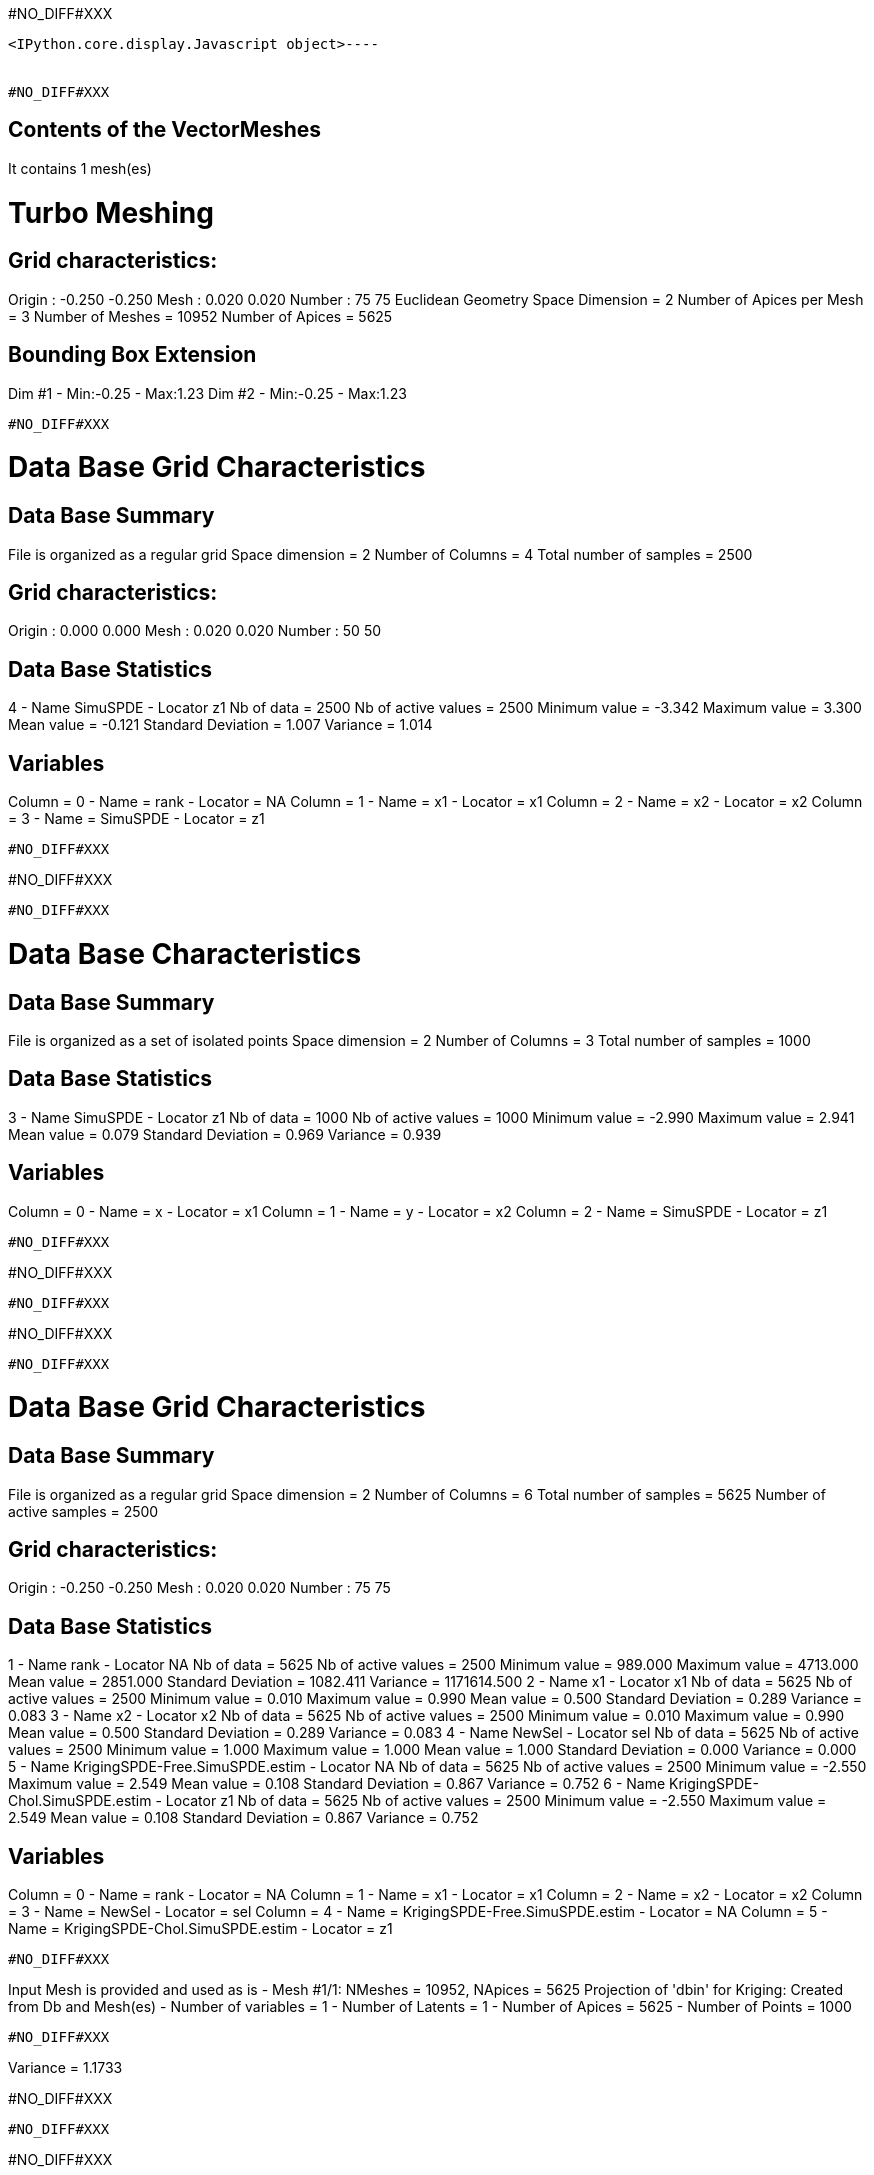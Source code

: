 #NO_DIFF#XXX
----

<IPython.core.display.Javascript object>----


#NO_DIFF#XXX
----

Contents of the VectorMeshes
----------------------------
It contains 1 mesh(es)

Turbo Meshing
=============

Grid characteristics:
---------------------
Origin :     -0.250    -0.250
Mesh   :      0.020     0.020
Number :         75        75
Euclidean Geometry
Space Dimension           = 2
Number of Apices per Mesh = 3
Number of Meshes          = 10952
Number of Apices          = 5625

Bounding Box Extension
----------------------
Dim #1 - Min:-0.25 - Max:1.23
Dim #2 - Min:-0.25 - Max:1.23
----


#NO_DIFF#XXX
----

Data Base Grid Characteristics
==============================

Data Base Summary
-----------------
File is organized as a regular grid
Space dimension              = 2
Number of Columns            = 4
Total number of samples      = 2500

Grid characteristics:
---------------------
Origin :      0.000     0.000
Mesh   :      0.020     0.020
Number :         50        50

Data Base Statistics
--------------------
4 - Name SimuSPDE - Locator z1
 Nb of data          =       2500
 Nb of active values =       2500
 Minimum value       =     -3.342
 Maximum value       =      3.300
 Mean value          =     -0.121
 Standard Deviation  =      1.007
 Variance            =      1.014

Variables
---------
Column = 0 - Name = rank - Locator = NA
Column = 1 - Name = x1 - Locator = x1
Column = 2 - Name = x2 - Locator = x2
Column = 3 - Name = SimuSPDE - Locator = z1
----


#NO_DIFF#XXX
----
#NO_DIFF#XXX
----


#NO_DIFF#XXX
----

Data Base Characteristics
=========================

Data Base Summary
-----------------
File is organized as a set of isolated points
Space dimension              = 2
Number of Columns            = 3
Total number of samples      = 1000

Data Base Statistics
--------------------
3 - Name SimuSPDE - Locator z1
 Nb of data          =       1000
 Nb of active values =       1000
 Minimum value       =     -2.990
 Maximum value       =      2.941
 Mean value          =      0.079
 Standard Deviation  =      0.969
 Variance            =      0.939

Variables
---------
Column = 0 - Name = x - Locator = x1
Column = 1 - Name = y - Locator = x2
Column = 2 - Name = SimuSPDE - Locator = z1
----


#NO_DIFF#XXX
----
#NO_DIFF#XXX
----


#NO_DIFF#XXX
----
#NO_DIFF#XXX
----


#NO_DIFF#XXX
----

Data Base Grid Characteristics
==============================

Data Base Summary
-----------------
File is organized as a regular grid
Space dimension              = 2
Number of Columns            = 6
Total number of samples      = 5625
Number of active samples     = 2500

Grid characteristics:
---------------------
Origin :     -0.250    -0.250
Mesh   :      0.020     0.020
Number :         75        75

Data Base Statistics
--------------------
1 - Name rank - Locator NA
 Nb of data          =       5625
 Nb of active values =       2500
 Minimum value       =    989.000
 Maximum value       =   4713.000
 Mean value          =   2851.000
 Standard Deviation  =   1082.411
 Variance            = 1171614.500
2 - Name x1 - Locator x1
 Nb of data          =       5625
 Nb of active values =       2500
 Minimum value       =      0.010
 Maximum value       =      0.990
 Mean value          =      0.500
 Standard Deviation  =      0.289
 Variance            =      0.083
3 - Name x2 - Locator x2
 Nb of data          =       5625
 Nb of active values =       2500
 Minimum value       =      0.010
 Maximum value       =      0.990
 Mean value          =      0.500
 Standard Deviation  =      0.289
 Variance            =      0.083
4 - Name NewSel - Locator sel
 Nb of data          =       5625
 Nb of active values =       2500
 Minimum value       =      1.000
 Maximum value       =      1.000
 Mean value          =      1.000
 Standard Deviation  =      0.000
 Variance            =      0.000
5 - Name KrigingSPDE-Free.SimuSPDE.estim - Locator NA
 Nb of data          =       5625
 Nb of active values =       2500
 Minimum value       =     -2.550
 Maximum value       =      2.549
 Mean value          =      0.108
 Standard Deviation  =      0.867
 Variance            =      0.752
6 - Name KrigingSPDE-Chol.SimuSPDE.estim - Locator z1
 Nb of data          =       5625
 Nb of active values =       2500
 Minimum value       =     -2.550
 Maximum value       =      2.549
 Mean value          =      0.108
 Standard Deviation  =      0.867
 Variance            =      0.752

Variables
---------
Column = 0 - Name = rank - Locator = NA
Column = 1 - Name = x1 - Locator = x1
Column = 2 - Name = x2 - Locator = x2
Column = 3 - Name = NewSel - Locator = sel
Column = 4 - Name = KrigingSPDE-Free.SimuSPDE.estim - Locator = NA
Column = 5 - Name = KrigingSPDE-Chol.SimuSPDE.estim - Locator = z1
----


#NO_DIFF#XXX
----
Input Mesh is provided and used as is
- Mesh #1/1: NMeshes = 10952, NApices = 5625
Projection of 'dbin' for Kriging: Created from Db and Mesh(es)
- Number of variables = 1
- Number of Latents   = 1
- Number of Apices    = 5625
- Number of Points    = 1000
----


#NO_DIFF#XXX
----
Variance = 1.1733

#NO_DIFF#XXX
----


#NO_DIFF#XXX
----
#NO_DIFF#XXX
----


#NO_DIFF#XXX
----
Value for MU = 0.065
----


#NO_DIFF#XXX
----
Input Mesh is provided and used as is
- Mesh #1/1: NMeshes = 10952, NApices = 5625
Projection of 'dbin' for Kriging: Created from Db and Mesh(es)
- Number of variables = 1
- Number of Latents   = 1
- Number of Apices    = 5625
- Number of Points    = 1000
----


#NO_DIFF#XXX
----
Quadratic (manual) = 1105.1477
Quadratic (spde)   = 1105.1477
-> Relative difference quadratic = 0.0%
----


#NO_DIFF#XXX
----
log_det_op (manual) = 12296.9389
log_det_op (spde)   = 12296.9389
-> Relative difference = 0.0%
----


#NO_DIFF#XXX
----
log_det_Q (manual) = 11255.7151
log_det_Q (spde)   = 11255.7151
-> Relative difference = 0.0%
----


#NO_DIFF#XXX
----
Likelihood calculation (manual):
log_det_op      = 12296.9389
log_det_Q       = 11255.7151
log_det_Noise   = -2302.5851
log_determinant = -1261.3613
Quadratic term  = 1105.1477
-> Likelihood (manual) = -840.8318
----


#NO_DIFF#XXX
----

Log-likelhood calculation in SPDE framework( Cholesky=1)
--------------------------------------------------------
Input Mesh is provided and used as is
- Mesh #1/1: NMeshes = 10952, NApices = 5625
Projection of 'dbin' for Kriging: Created from Db and Mesh(es)
- Number of variables = 1
- Number of Latents   = 1
- Number of Apices    = 5625
- Number of Points    = 1000
Drift coefficients = 
     0.065
LogDet of Q + ADA': 12296.938911
LogDet of Q: 11255.715075
LogDet of InvNoise: 2302.585093
Likelihood calculation:
Nb. active samples = 1000
Nb. Monte-Carlo    = 10
Cholesky           = 1
Log-Determinant    = -1261.361258
Quadratic term     = 1105.147718
Log-likelihood     = -840.831763
-> likelihood (api) cholesky=1 -840.8318
----


#NO_DIFF#XXX
----
Input Mesh is provided and used as is
- Mesh #1/1: NMeshes = 10952, NApices = 5625
Projection of 'dbin' for Kriging: Created from Db and Mesh(es)
- Number of variables = 1
- Number of Latents   = 1
- Number of Apices    = 5625
- Number of Points    = 1000
----


#NO_DIFF#XXX
----

Log-likelhood calculation in SPDE framework( Cholesky=0)
--------------------------------------------------------
Input Mesh is provided and used as is
- Mesh #1/1: NMeshes = 10952, NApices = 5625
Projection of 'dbin' for Kriging: Created from Db and Mesh(es)
- Number of variables = 1
- Number of Latents   = 1
- Number of Apices    = 5625
- Number of Points    = 1000
Drift coefficients = 
     0.079
LogDet of Q + ADA': 11569.018180
LogDet of Q: 11585.782711
LogDet of InvNoise: 2302.585093
Likelihood calculation:
Nb. active samples = 1000
Nb. Monte-Carlo    = 100
Cholesky           = 0
Log-Determinant    = -2319.349624
Quadratic term     = 1105.223469
Log-likelihood     = -311.875456
-> likelihood by New API with cholesky=0 -311.8755
----
